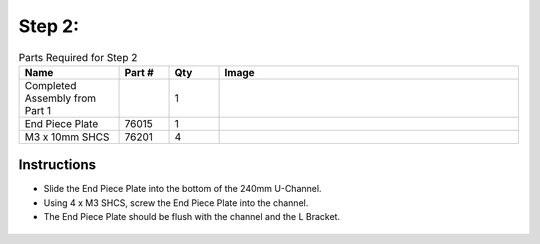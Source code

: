 Step 2: 
=======

.. list-table:: Parts Required for Step 2
        :widths: 50 25 25 150
        :header-rows: 1
        :align: center

        * - Name
          - Part #
          - Qty
          - Image
        * - Completed Assembly from Part 1
          - 
          - 1
          - 
        * - End Piece Plate
          - 76015
          - 1
          - .. image:: ../Chassis/images/bom/end-plate.png
              :align: center
              :width: 20%
        * - M3 x 10mm SHCS
          - 76201
          - 4
          - .. image:: ../Chassis/images/bom/m3-10-shcs.png
              :align: center
              :width: 10%

Instructions
------------

- Slide the End Piece Plate into the bottom of the 240mm U-Channel.
- Using 4 x M3 SHCS, screw the End Piece Plate into the channel. 
- The End Piece Plate should be flush with the channel and the L Bracket.


.. figure:: images/BasicBot2.png
    :align: center
    :width: 70%
